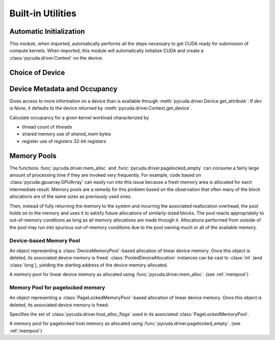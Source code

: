 Built-in Utilities
==================

Automatic Initialization
------------------------

.. module:: pycuda.autoinit

This module, when imported, automatically performs all the steps necessary
to get CUDA ready for submission of compute kernels.
When imported, this module will automatically initialize CUDA and create a
:class:`pycuda.driver.Context` on the device.

.. data:: device

  An instance of :class:`pycuda.driver.Device` that was used for automatic
  initialization. The appropriate device is found by calling 
  :func:`pycuda.tools.get_default_device`.

.. data:: context

  A default-constructed instance of :class:`pycuda.driver.Context` 
  on :data:`device`.

Choice of Device
----------------

.. module:: pycuda.tools

.. function:: get_default_device(default=0)

  Return a :class:`pycuda.driver.Device` instance chosen according to the
  following rules:

   * If the environment variable :envvar:`CUDA_DEVICE` is set, its integer
     value is used as the device number.

   * If the file :file:`.cuda-device` is present in the user's home directory,
     the integer value of its contents is used as the device number.

   * Otherwise, `default` is used as the device number.


Device Metadata and Occupancy
-----------------------------

.. class:: DeviceData(dev=None)
  
  Gives access to more information on a device than is available through
  :meth:`pycuda.driver.Device.get_attribute`. If `dev` is `None`, it defaults
  to the device returned by :meth:`pycuda.driver.Context.get_device`.

  .. attribute:: max_threads
  .. attribute:: warp_size
  .. attribute:: warps_per_mp
  .. attribute:: thread_blocks_per_mp
  .. attribute:: registers
  .. attribute:: shared_memory
  .. attribute:: smem_granularity
    
    The number of threads that participate in banked, simultaneous access
    to shared memory.

  .. method:: align_bytes(word_size=4)

    The distance between global memory base addresses that 
    allow accesses of word-size `word_size` bytes to get coalesced.

  .. method:: align(bytes, word_size=4)

    Round up `bytes` to the next alignment boundary as given by :meth:`align_bytes`.

  .. method:: align_words(word_size)

    Return `self.align_bytes(word_size)/word_size`, while checking that the division
    did not yield a remainder.

  .. method:: align_dtype(elements, dtype_size)

    Round up `elements` to the next alignment boundary 
    as given by :meth:`align_bytes`, where each element is assumed to be
    `dtype_size` bytes large.

  .. UNDOC coalesce

  .. staticmethod:: make_valid_tex_channel_count(size)

    Round up `size` to a valid texture channel count.

.. class:: OccupancyRecord(devdata, threads, shared_mem=0, registers=0)

  Calculate occupancy for a given kernel workload characterized by 

  * thread count of `threads`
  * shared memory use of `shared_mem` bytes
  * register use of `registers` 32-bit registers

  .. attribute:: tb_per_mp

    How many thread blocks execute on each multiprocessor.

  .. attribute:: limited_by

    What :attr:`tb_per_mp` is limited by. One of `"device"`, `"warps"`,
    `"regs"`, `"smem"`.

  .. attribute:: warps_per_mp

    How many warps execute on each multiprocessor.

  .. attribute:: occupancy

    A `float` value between 0 and 1 indicating how much of each multiprocessor's
    scheduling capability is occupied by the kernel.

.. _mempool:

Memory Pools
------------

The functions :func:`pycuda.driver.mem_alloc` and
:func:`pycuda.driver.pagelocked_empty` can consume a fairly large amount of
processing time if they are invoked very frequently. For example, code based on
:class:`pycuda.gpuarray.GPUArray` can easily run into this issue because a
fresh memory area is allocated for each intermediate result. Memory pools are a
remedy for this problem based on the observation that often many of the block
allocations are of the same sizes as previously used ones.

Then, instead of fully returning the memory to the system and incurring the 
associated reallocation overhead, the pool holds on to the memory and uses it
to satisfy future allocations of similarly-sized blocks. The pool reacts
appropriately to out-of-memory conditions as long as all memory allocations
are made through it. Allocations performed from outside of the pool may run
into spurious out-of-memory conditions due to the pool owning much or all of
the available memory.

Device-based Memory Pool
^^^^^^^^^^^^^^^^^^^^^^^^

.. class:: PooledDeviceAllocation

    An object representing a :class:`DeviceMemoryPool`-based allocation of
    linear device memory.  Once this object is deleted, its associated device
    memory is freed. 
    :class:`PooledDeviceAllocation` instances can be cast to :class:`int` 
    (and :class:`long`), yielding the starting address of the device memory
    allocated.

    .. method:: free

        Explicitly return the memory held by *self* to the associated memory pool.

    .. method:: __len__

        Return the size of the allocated memory in bytes.

.. class:: DeviceMemoryPool

    A memory pool for linear device memory as allocated using 
    :func:`pycuda.driver.mem_alloc`. (see :ref:`mempool`)

    .. attribute:: held_blocks

        The number of unused blocks being held by this pool.

    .. attribute:: active_blocks

        The number of blocks in active use that have been allocated
        through this pool.

    .. method:: allocate(size)

        Return a :class:`PooledDeviceAllocation` of *size* bytes.

    .. method:: free_held

        Free all unused memory that the pool is currently holding.

    .. method:: stop_holding

        Instruct the memory to start immediately freeing memory returned
        to it, instead of holding it for future allocations.
        Implicitly calls :meth:`free_held`.
        This is useful as a cleanup action when a memory pool falls out
        of use.

Memory Pool for pagelocked memory
^^^^^^^^^^^^^^^^^^^^^^^^^^^^^^^^^

.. class:: PooledHostAllocation

    An object representing a :class:`PageLockedMemoryPool`-based allocation of
    linear device memory.  Once this object is deleted, its associated device
    memory is freed. 

    .. method:: free

        Explicitly return the memory held by *self* to the associated memory pool.

    .. method:: __len__

        Return the size of the allocated memory in bytes.

.. class:: PageLockedAllocator(flags=0)

    Specifies the set of :class:`pycuda.driver.host_alloc_flags` used in its 
    associated :class:`PageLockedMemoryPool`.

.. class:: PageLockedMemoryPool(allocator=PageLockedAllocator())

    A memory pool for pagelocked host memory as allocated using 
    :func:`pycuda.driver.pagelocked_empty`. (see :ref:`mempool`)

    .. attribute:: held_blocks

        The number of unused blocks being held by this pool.

    .. attribute:: active_blocks

        The number of blocks in active use that have been allocated
        through this pool.

    .. method:: allocate(shape, dtype, order="C")

        Return an uninitialized ("empty") :class:`numpy.ndarray` with the given 
        *shape*, *dtype*, and *order*. This array will be backed by a
        :class:`PooledHostAllocation`, which can be found as the ``.base``
        attribute of the array.

    .. method:: free_held

        Free all unused memory that the pool is currently holding.

    .. method:: stop_holding

        Instruct the memory to start immediately freeing memory returned
        to it, instead of holding it for future allocations.
        Implicitly calls :meth:`free_held`.
        This is useful as a cleanup action when a memory pool falls out
        of use.
